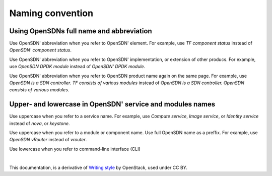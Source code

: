 Naming convention
=================

Using OpenSDNs full name and abbreviation
-------------------------------------------------

Use OpenSDN' abbreviation when you refer to OpenSDN' element. 
For example, use *TF component status* instead of *OpenSDN' component status*.

Use OpenSDN' abbreviation when you refer to OpenSDN' 
implementation, or extension of other producs. For example, use *OpenSDN DPDK module* 
instead of *OpenSDN' DPDK module*. 

Use OpenSDN' abbreviation when you refer to OpenSDN product
name again on the same page. For example, use *OpenSDN is a SDN controller. 
TF consists of various modules* instead of *OpenSDN is a SDN controller. 
OpenSDN consists of various modules*.

Upper- and lowercase in OpenSDN' service and modules names
------------------------------------------------------------------

Use uppercase when you refer to a service name. For example, use
*Compute service*, *Image service*, or *Identity service* instead
of *nova*, or *keystone*.

Use uppercase when you refer to a module or component name. Use full 
OpenSDN name as a preffix. For example, use *OpenSDN vRouter* 
instead of *vrouter*.

Use lowercase when you refer to command-line interface (CLI)

|

This documentation, is a derivative of `Writing style <https://docs.openstack.org/doc-contrib-guide/writing-style.html>`_ by OpenStack, used under CC BY. 